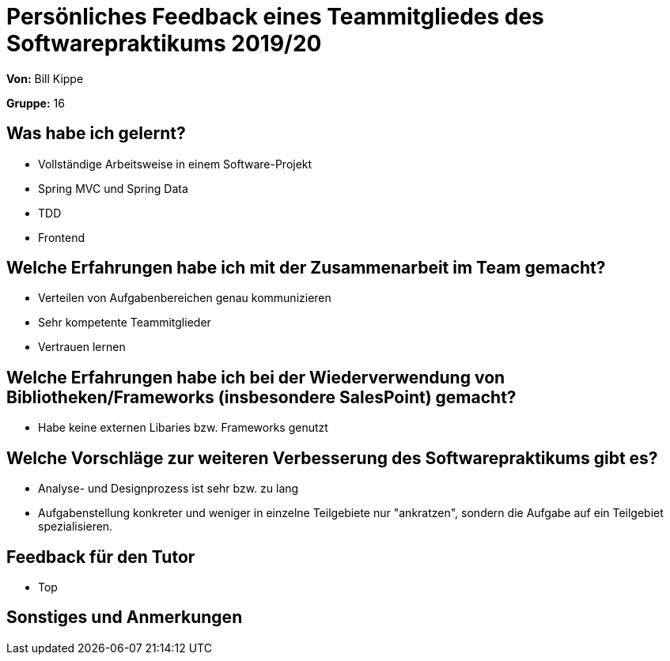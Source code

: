 = Persönliches Feedback eines Teammitgliedes des Softwarepraktikums 2019/20
// Auch wenn der Bogen nicht anonymisiert ist, dürfen Sie gern Ihre Meinung offen kundtun.
// Sowohl positive als auch negative Anmerkungen werden gern gesehen und zur stetigen Verbesserung genutzt.
// Versuchen Sie in dieser Auswertung also stets sowohl Positives wie auch Negatives zu erwähnen.

**Von:** Bill Kippe

**Gruppe:** 16

== Was habe ich gelernt?
// Ausführung der positiven und negativen Erfahrungen, die im Softwarepraktikum gesammelt wurden
* Vollständige Arbeitsweise in einem Software-Projekt
* Spring MVC und Spring Data
* TDD
* Frontend

== Welche Erfahrungen habe ich mit der Zusammenarbeit im Team gemacht?
// Kurze Beschreibung der Zusammenarbeit im Team. Was lief gut? Was war verbesserungswürdig? Was würden Sie das nächste Mal anders machen?
* Verteilen von Aufgabenbereichen genau kommunizieren
* Sehr kompetente Teammitglieder
* Vertrauen lernen

== Welche Erfahrungen habe ich bei der Wiederverwendung von Bibliotheken/Frameworks (insbesondere SalesPoint) gemacht?
// Einschätzung der Arbeit mit den bereitgestellten und zusätzlich genutzten Frameworks. Was War gut? Was war verbesserungswürdig?
* Habe keine externen Libaries bzw. Frameworks genutzt

== Welche Vorschläge zur weiteren Verbesserung des Softwarepraktikums gibt es?
// Möglichst mit Beschreibung, warum die Umsetzung des von Ihnen angebrachten Vorschlages nötig ist.
* Analyse- und Designprozess ist sehr bzw. zu lang
* Aufgabenstellung konkreter und weniger in einzelne Teilgebiete nur "ankratzen", sondern die Aufgabe auf ein Teilgebiet spezialisieren.

== Feedback für den Tutor
// Fühlten Sie sich durch den vom Lehrstuhl bereitgestellten Tutor gut betreut? Was war positiv? Was war verbesserungswürdig?
* Top

== Sonstiges und Anmerkungen
// Welche Aspekte fanden in den oben genannten Punkten keine Erwähnung?
